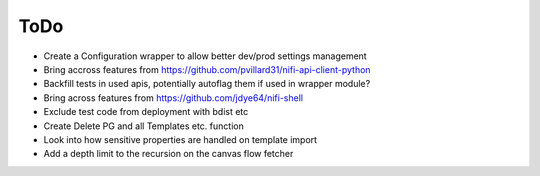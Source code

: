 =====
ToDo
=====

* Create a Configuration wrapper to allow better dev/prod settings management
* Bring accross features from https://github.com/pvillard31/nifi-api-client-python
* Backfill tests in used apis, potentially autoflag them if used in wrapper module?
* Bring across features from https://github.com/jdye64/nifi-shell
* Exclude test code from deployment with bdist etc
* Create Delete PG and all Templates etc. function
* Look into how sensitive properties are handled on template import
* Add a depth limit to the recursion on the canvas flow fetcher
